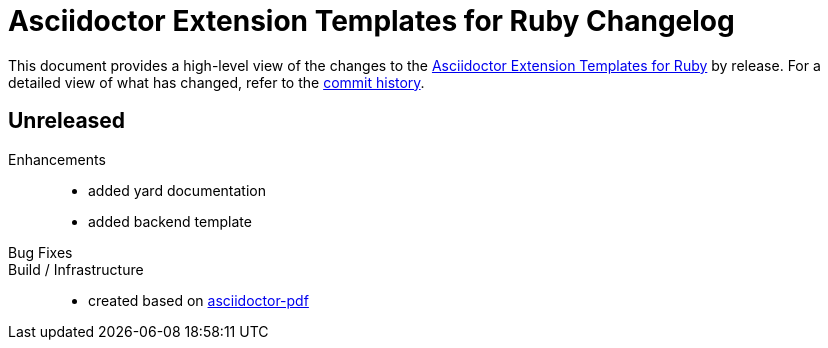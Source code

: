 = {project-name} Changelog
:project-name: Asciidoctor Extension Templates for Ruby
:project-url: https://github.com/irkode/irkode.playground
:project-url-commits: {project-url}/commits/master

This document provides a high-level view of the changes to the {project-url}[{project-name}] by release.
For a detailed view of what has changed, refer to the {project-url-commits}[commit history].


== Unreleased

Enhancements::
* added yard documentation
* added backend template

Bug Fixes::

Build / Infrastructure::

* created based on https://github.com/asciidoctor/asciidoctor-pdf[asciidoctor-pdf]
